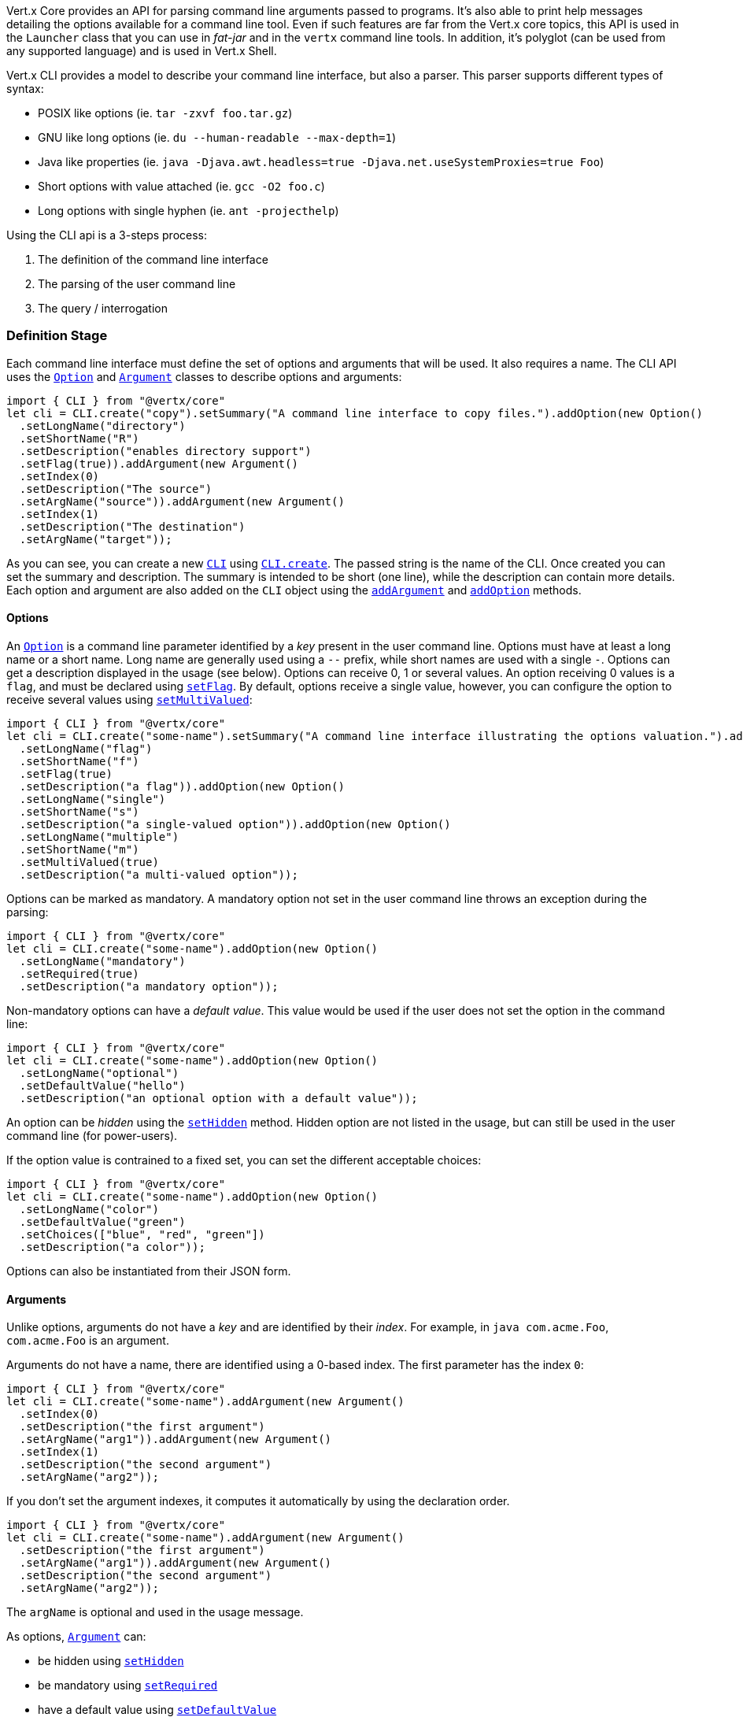 Vert.x Core provides an API for parsing command line arguments passed to programs. It's also able to print help
messages detailing the options available for a command line tool. Even if such features are far from
the Vert.x core topics, this API is used in the `Launcher` class that you can use in _fat-jar_
and in the `vertx` command line tools. In addition, it's polyglot (can be used from any supported language) and is
used in Vert.x Shell.

Vert.x CLI provides a model to describe your command line interface, but also a parser. This parser supports
different types of syntax:

* POSIX like options (ie. `tar -zxvf foo.tar.gz`)
* GNU like long options (ie. `du --human-readable --max-depth=1`)
* Java like properties (ie. `java -Djava.awt.headless=true -Djava.net.useSystemProxies=true Foo`)
* Short options with value attached (ie. `gcc -O2 foo.c`)
* Long options with single hyphen (ie. `ant -projecthelp`)

Using the CLI api is a 3-steps process:

1. The definition of the command line interface
2. The parsing of the user command line
3. The query / interrogation

=== Definition Stage

Each command line interface must define the set of options and arguments that will be used. It also requires a
name. The CLI API uses the `link:/es4x/@vertx/core/classes/option.html[Option]` and `link:/es4x/@vertx/core/classes/argument.html[Argument]` classes to
describe options and arguments:

[source,js]
----
import { CLI } from "@vertx/core"
let cli = CLI.create("copy").setSummary("A command line interface to copy files.").addOption(new Option()
  .setLongName("directory")
  .setShortName("R")
  .setDescription("enables directory support")
  .setFlag(true)).addArgument(new Argument()
  .setIndex(0)
  .setDescription("The source")
  .setArgName("source")).addArgument(new Argument()
  .setIndex(1)
  .setDescription("The destination")
  .setArgName("target"));

----

As you can see, you can create a new `link:/es4x/@vertx/core/classes/cli.html[CLI]` using
`link:/es4x/@vertx/core/classes/cli.html#create[CLI.create]`. The passed string is the name of the CLI. Once created you
can set the summary and description. The summary is intended to be short (one line), while the description can
contain more details. Each option and argument are also added on the `CLI` object using the
`link:/es4x/@vertx/core/classes/cli.html#addargument[addArgument]` and
`link:/es4x/@vertx/core/classes/cli.html#addoption[addOption]` methods.

==== Options

An `link:/es4x/@vertx/core/classes/option.html[Option]` is a command line parameter identified by a _key_ present in the user command
line. Options must have at least a long name or a short name. Long name are generally used using a `--` prefix,
while short names are used with a single `-`. Options can get a description displayed in the usage (see below).
Options can receive 0, 1 or several values. An option receiving 0 values is a `flag`, and must be declared using
`link:/es4x/@vertx/core/classes/option.html#setflag[setFlag]`. By default, options receive a single value, however, you can
configure the option to receive several values using `link:/es4x/@vertx/core/classes/option.html#setmultivalued[setMultiValued]`:

[source,js]
----
import { CLI } from "@vertx/core"
let cli = CLI.create("some-name").setSummary("A command line interface illustrating the options valuation.").addOption(new Option()
  .setLongName("flag")
  .setShortName("f")
  .setFlag(true)
  .setDescription("a flag")).addOption(new Option()
  .setLongName("single")
  .setShortName("s")
  .setDescription("a single-valued option")).addOption(new Option()
  .setLongName("multiple")
  .setShortName("m")
  .setMultiValued(true)
  .setDescription("a multi-valued option"));

----

Options can be marked as mandatory. A mandatory option not set in the user command line throws an exception during
the parsing:

[source,js]
----
import { CLI } from "@vertx/core"
let cli = CLI.create("some-name").addOption(new Option()
  .setLongName("mandatory")
  .setRequired(true)
  .setDescription("a mandatory option"));

----

Non-mandatory options can have a _default value_. This value would be used if the user does not set the option in
the command line:

[source,js]
----
import { CLI } from "@vertx/core"
let cli = CLI.create("some-name").addOption(new Option()
  .setLongName("optional")
  .setDefaultValue("hello")
  .setDescription("an optional option with a default value"));

----

An option can be _hidden_ using the `link:/es4x/@vertx/core/classes/option.html#sethidden[setHidden]` method. Hidden option are
not listed in the usage, but can still be used in the user command line (for power-users).

If the option value is contrained to a fixed set, you can set the different acceptable choices:

[source,js]
----
import { CLI } from "@vertx/core"
let cli = CLI.create("some-name").addOption(new Option()
  .setLongName("color")
  .setDefaultValue("green")
  .setChoices(["blue", "red", "green"])
  .setDescription("a color"));

----

Options can also be instantiated from their JSON form.

==== Arguments

Unlike options, arguments do not have a _key_ and are identified by their _index_. For example, in
`java com.acme.Foo`, `com.acme.Foo` is an argument.

Arguments do not have a name, there are identified using a 0-based index. The first parameter has the
index `0`:

[source,js]
----
import { CLI } from "@vertx/core"
let cli = CLI.create("some-name").addArgument(new Argument()
  .setIndex(0)
  .setDescription("the first argument")
  .setArgName("arg1")).addArgument(new Argument()
  .setIndex(1)
  .setDescription("the second argument")
  .setArgName("arg2"));

----

If you don't set the argument indexes, it computes it automatically by using the declaration order.

[source,js]
----
import { CLI } from "@vertx/core"
let cli = CLI.create("some-name").addArgument(new Argument()
  .setDescription("the first argument")
  .setArgName("arg1")).addArgument(new Argument()
  .setDescription("the second argument")
  .setArgName("arg2"));

----

The `argName` is optional and used in the usage message.

As options, `link:/es4x/@vertx/core/classes/argument.html[Argument]` can:

* be hidden using `link:/es4x/@vertx/core/classes/argument.html#sethidden[setHidden]`
* be mandatory using `link:/es4x/@vertx/core/classes/argument.html#setrequired[setRequired]`
* have a default value using `link:/es4x/@vertx/core/classes/argument.html#setdefaultvalue[setDefaultValue]`
* receive several values using `link:/es4x/@vertx/core/classes/argument.html#setmultivalued[setMultiValued]` - only the last argument
can be multi-valued.

Arguments can also be instantiated from their JSON form.

==== Usage generation

Once your `link:/es4x/@vertx/core/classes/cli.html[CLI]` instance is configured, you can generate the _usage_ message:

[source,js]
----
import { CLI } from "@vertx/core"
let cli = CLI.create("copy").setSummary("A command line interface to copy files.").addOption(new Option()
  .setLongName("directory")
  .setShortName("R")
  .setDescription("enables directory support")
  .setFlag(true)).addArgument(new Argument()
  .setIndex(0)
  .setDescription("The source")
  .setArgName("source")).addArgument(new Argument()
  .setIndex(0)
  .setDescription("The destination")
  .setArgName("target"));

let builder = new (Java.type("java.lang.StringBuilder"))();
cli.usage(builder);

----

It generates an usage message like this one:

[source]
----
Usage: copy [-R] source target

A command line interface to copy files.

 -R,--directory   enables directory support
----

If you need to tune the usage message, check the `UsageMessageFormatter` class.

=== Parsing Stage

Once your `link:/es4x/@vertx/core/classes/cli.html[CLI]` instance is configured, you can parse the user command line to evaluate
each option and argument:

[source,js]
----
let commandLine = cli.parse(userCommandLineArguments);

----

The `link:/es4x/@vertx/core/classes/cli.html#parse[parse]` method returns a `link:/es4x/@vertx/core/classes/commandline.html[CommandLine]`
object containing the values. By default, it validates the user command line and checks that each mandatory options
and arguments have been set as well as the number of values received by each option. You can disable the
validation by passing `false` as second parameter of `link:/es4x/@vertx/core/classes/cli.html#parse[parse]`.
This is useful if you want to check an argument or option is present even if the parsed command line is invalid.

You can check whether or not the
`link:/es4x/@vertx/core/classes/commandline.html[CommandLine]` is valid using `link:/es4x/@vertx/core/classes/commandline.html#isvalid[isValid]`.

=== Query / Interrogation Stage

Once parsed, you can retrieve the values of the options and arguments from the
`link:/es4x/@vertx/core/classes/commandline.html[CommandLine]` object returned by the `link:/es4x/@vertx/core/classes/cli.html#parse[parse]`
method:

[source,js]
----
let commandLine = cli.parse(userCommandLineArguments);
let opt = commandLine.getOptionValue("my-option");
let flag = commandLine.isFlagEnabled("my-flag");
let arg0 = commandLine.getArgumentValue(0);

----

One of your option can have been marked as "help". If a user command line enabled a "help" option, the validation
won't failed, but give you the opportunity to check if the user asks for help:

[source,js]
----
import { CLI } from "@vertx/core"
let cli = CLI.create("test").addOption(new Option()
  .setLongName("help")
  .setShortName("h")
  .setFlag(true)
  .setHelp(true)).addOption(new Option()
  .setLongName("mandatory")
  .setRequired(true));

let line = cli.parse(Java.type("java.util.Collections").singletonList("-h"));

// The parsing does not fail and let you do:
if (!line.isValid() && line.isAskingForHelp()) {
  let builder = new (Java.type("java.lang.StringBuilder"))();
  cli.usage(builder);
  stream.print(builder.toString());
}

----

